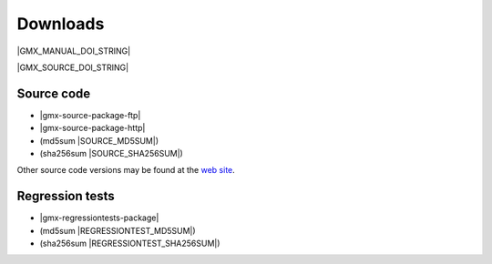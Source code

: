 .. _downloads:

Downloads
=========

|GMX_MANUAL_DOI_STRING|

|GMX_SOURCE_DOI_STRING|

Source code
-----------
* |gmx-source-package-ftp|
* |gmx-source-package-http|
* (md5sum |SOURCE_MD5SUM|)
* (sha256sum |SOURCE_SHA256SUM|)

Other source code versions may be found at the
`web site <http://www.gromacs.org/Downloads>`_.

Regression tests
----------------
* |gmx-regressiontests-package|
* (md5sum |REGRESSIONTEST_MD5SUM|)
* (sha256sum |REGRESSIONTEST_SHA256SUM|)

